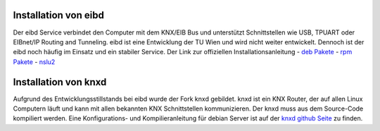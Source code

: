 .. replaces:: CometVisu/Installation/Backend/de

Installation von eibd
---------------------
Der eibd Service verbindet den Computer mit dem KNX/EIB Bus und unterstützt Schnittstellen wie USB, TPUART oder EIBnet/IP Routing and Tunneling. eibd ist eine Entwicklung der TU Wien  und wird nicht weiter entwickelt. Dennoch ist der eibd noch häufig im Einsatz und ein stabiler Service. Der Link zur offiziellen Installationsanleitung 
-  `deb Pakete <https://www.auto.tuwien.ac.at/~mkoegler/index.php/eibdeb>`__
-  `rpm Pakete <https://www.auto.tuwien.ac.at/~mkoegler/index.php/eibrpm>`__ 
-  `nslu2 <https://www.auto.tuwien.ac.at/~mkoegler/index.php/eibnslu>`__

Installation von knxd
---------------------
Aufgrund des Entwicklungsstillstands bei eibd wurde der Fork knxd gebildet. knxd ist ein KNX Router, der auf allen Linux Computern läuft und kann mit allen bekannten KNX Schnittstellen kommunizieren.
Der knxd muss aus dem Source-Code kompiliert werden. Eine Konfigurations- und Kompilieranleitung für debian Server ist auf der `knxd github Seite <https://github.com/knxd/knxd>`__ zu finden. 
 
.. TODO::

    Inhalte übertragen
